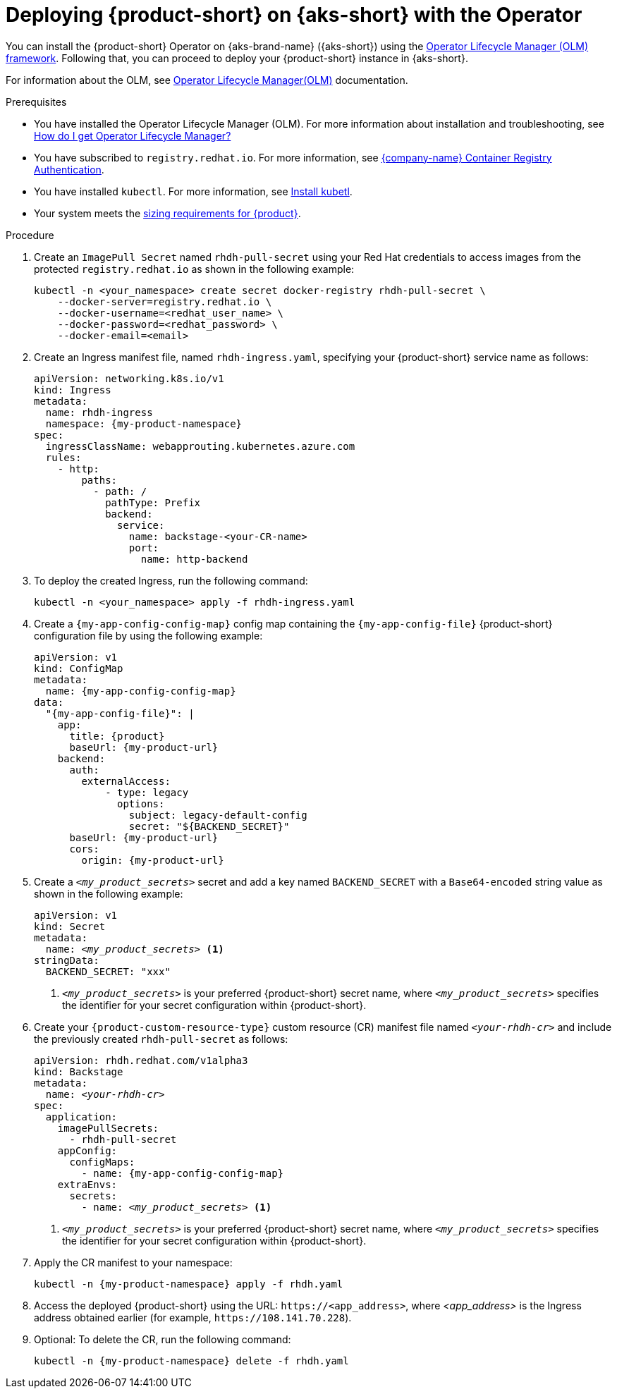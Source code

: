 :_mod-docs-content-type: PROCEDURE

[id="proc-rhdh-deploy-aks-operator_{context}"]
= Deploying {product-short} on {aks-short} with the Operator

You can install the {product-short} Operator on {aks-brand-name} ({aks-short}) using the https://olm.operatorframework.io[Operator Lifecycle Manager (OLM) framework].
Following that, you can proceed to deploy your {product-short} instance in {aks-short}.

For information about the OLM, see link:https://olm.operatorframework.io/docs/[Operator Lifecycle Manager(OLM)] documentation.

.Prerequisites
* You have installed the Operator Lifecycle Manager (OLM).
For more information about installation and troubleshooting, see https://operatorhub.io/how-to-install-an-operator#How-do-I-get-Operator-Lifecycle-Manager?[How do I get Operator Lifecycle Manager?]

* You have subscribed to `registry.redhat.io`.
For more information, see link:https://access.redhat.com/articles/RegistryAuthentication[{company-name} Container Registry Authentication].

* You have installed `kubectl`.
For more information, see https://kubernetes.io/docs/tasks/tools/#kubectl[Install kubetl].

* Your system meets the link:https://docs.redhat.com/en/documentation/red_hat_developer_hub/1.7/html-single/about_red_hat_developer_hub/index#rhdh-sizing_about-rhdh[sizing requirements for {product}].

.Procedure
. Create an `ImagePull Secret` named `rhdh-pull-secret` using your Red Hat credentials to access images from the protected `registry.redhat.io` as shown in the following example:
+
--
[source,bash]
----
kubectl -n <your_namespace> create secret docker-registry rhdh-pull-secret \
    --docker-server=registry.redhat.io \
    --docker-username=<redhat_user_name> \
    --docker-password=<redhat_password> \
    --docker-email=<email>
----
--

. Create an Ingress manifest file, named `rhdh-ingress.yaml`, specifying your {product-short} service name as follows:
+
--
[source,yaml,subs="+attributes,+quotes"]
----
apiVersion: networking.k8s.io/v1
kind: Ingress
metadata:
  name: rhdh-ingress
  namespace: {my-product-namespace}
spec:
  ingressClassName: webapprouting.kubernetes.azure.com
  rules:
    - http:
        paths:
          - path: /
            pathType: Prefix
            backend:
              service:
                name: backstage-<your-CR-name>
                port:
                  name: http-backend
----
--

. To deploy the created Ingress, run the following command:
+
--
[source,terminal]
----
kubectl -n <your_namespace> apply -f rhdh-ingress.yaml
----
--

. Create a `{my-app-config-config-map}` config map containing the `{my-app-config-file}` {product-short} configuration file by using the following example:
+
--
[source,yaml,subs="+attributes,+quotes"]
----
apiVersion: v1
kind: ConfigMap
metadata:
  name: {my-app-config-config-map}
data:
  "{my-app-config-file}": |
    app:
      title: {product}
      baseUrl: {my-product-url}
    backend:
      auth:
        externalAccess:
            - type: legacy
              options:
                subject: legacy-default-config
                secret: "${BACKEND_SECRET}"
      baseUrl: {my-product-url}
      cors:
        origin: {my-product-url}
----
--

. Create a `_<my_product_secrets>_` secret and add a key named `BACKEND_SECRET` with a `Base64-encoded` string value as shown in the following example:
+
--
[source,yaml,subs="+attributes,+quotes"]
----
apiVersion: v1
kind: Secret
metadata:
  name: `_<my_product_secrets>_` <1>
stringData:
  BACKEND_SECRET: "xxx"
----

<1> `_<my_product_secrets>_` is your preferred {product-short} secret name, where `_<my_product_secrets>_` specifies the identifier for your secret configuration within {product-short}.
--

. Create your `{product-custom-resource-type}` custom resource (CR) manifest file named `_<your-rhdh-cr>_` and include the previously created `rhdh-pull-secret` as follows:
+
--
[source,yaml,subs="+quotes,+attributes"]
----
apiVersion: rhdh.redhat.com/v1alpha3
kind: Backstage
metadata:
  name: `_<your-rhdh-cr>_`
spec:
  application:
    imagePullSecrets:
      - rhdh-pull-secret
    appConfig:
      configMaps:
        - name: {my-app-config-config-map}
    extraEnvs:
      secrets:
        - name: `_<my_product_secrets>_` <1>
----

<1> `_<my_product_secrets>_` is your preferred {product-short} secret name, where `_<my_product_secrets>_` specifies the identifier for your secret configuration within {product-short}.
--

. Apply the CR manifest to your namespace:
+
--
[source,terminal,subs="+attributes,+quotes"]
----
kubectl -n {my-product-namespace} apply -f rhdh.yaml
----
--

. Access the deployed {product-short} using the URL: `pass:c,a,q[https://<app_address>]`, where _<app_address>_ is the Ingress address obtained earlier (for example, `pass:[https://108.141.70.228]`).
. Optional: To delete the CR, run the following command:
+
--
[source,terminal,subs="+attributes,+quotes"]
----
kubectl -n {my-product-namespace} delete -f rhdh.yaml
----
--
